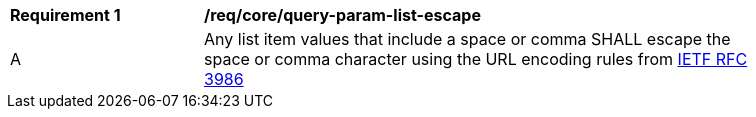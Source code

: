 [[req_core_query-param-list-escape]]
[width="90%",cols="2,6a"]
|===
^|*Requirement {counter:req-id}* |*/req/core/query-param-list-escape* 
^|A |Any list item values that include a space or comma SHALL escape the space or comma character using the URL encoding rules from <<rfc3986,IETF RFC 3986>>
|===
